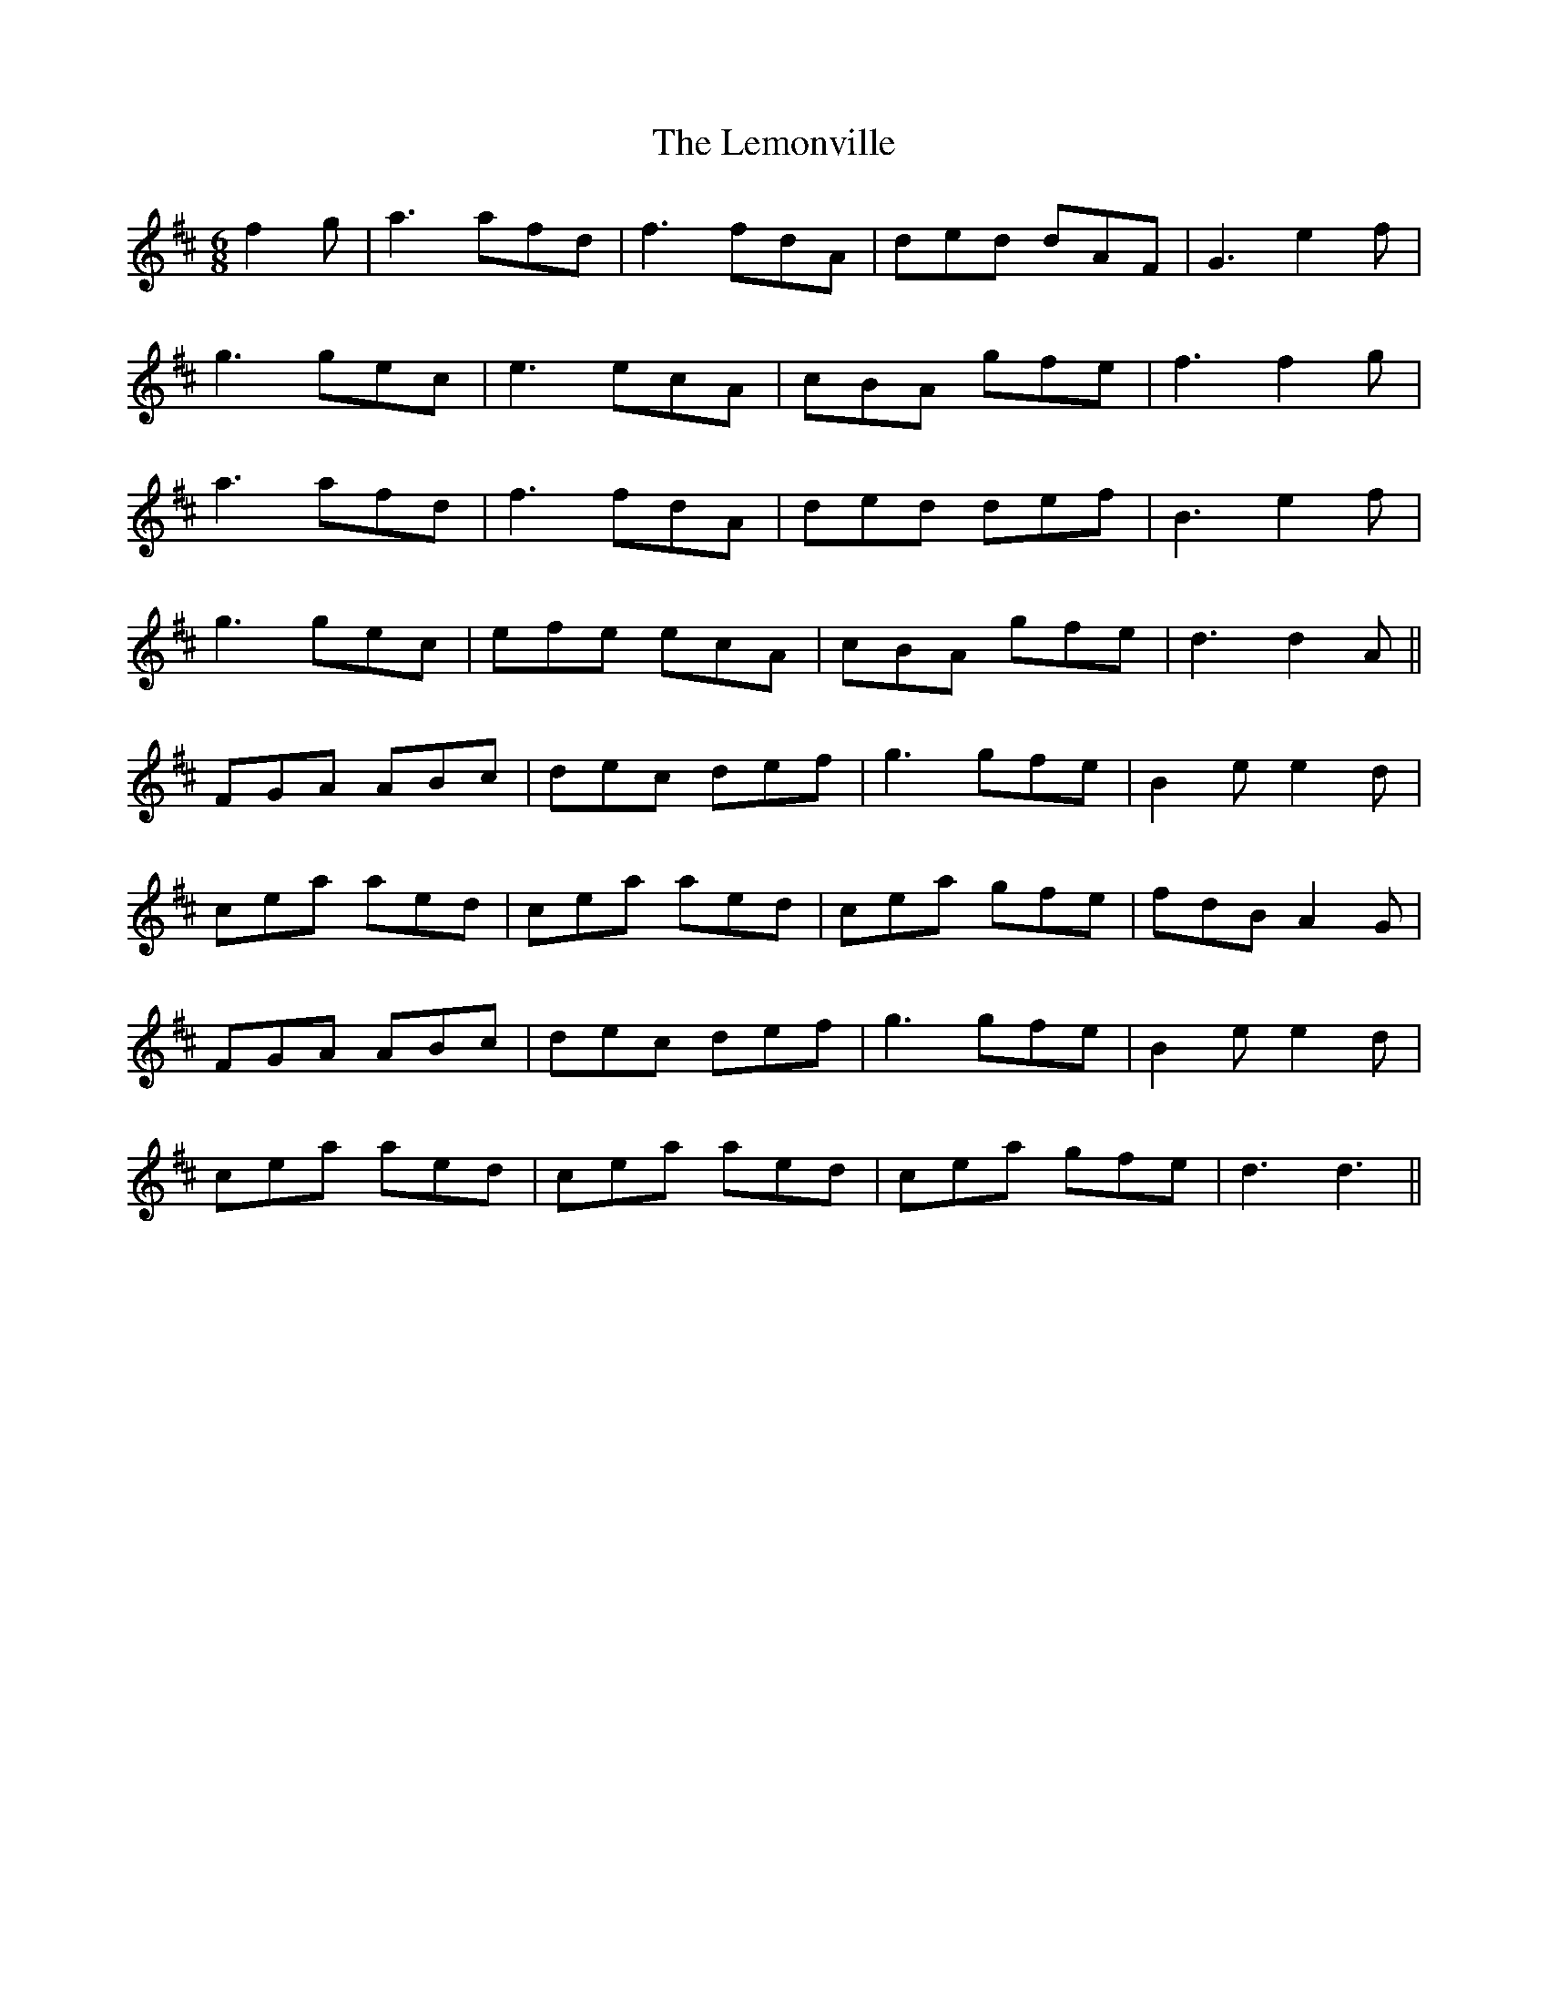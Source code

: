 X: 23385
T: Lemonville, The
R: jig
M: 6/8
K: Dmajor
f2g|a3 afd|f3 fdA|ded dAF|G3 e2f|
g3 gec|e3 ecA|cBA gfe|f3 f2g|
a3 afd|f3 fdA|ded def|B3 e2f|
g3 gec|efe ecA|cBA gfe|d3 d2A||
FGA ABc|dec def|g3 gfe|B2e e2d|
cea aed|cea aed|cea gfe|fdB A2G|
FGA ABc|dec def|g3 gfe|B2e e2d|
cea aed|cea aed|cea gfe|d3 d3||

